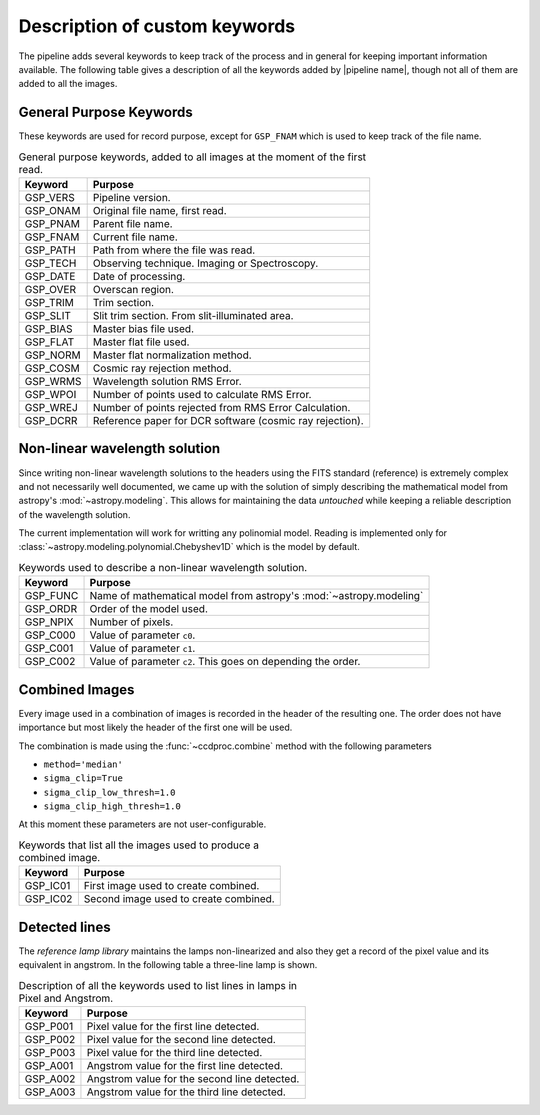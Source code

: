 .. _`New Keywords`:

Description of custom keywords
******************************

The pipeline adds several keywords to keep track of the process and in general
for keeping important information available. The following table gives a description
of all the keywords added by |pipeline name|, though not all of them are
added to all the images.

.. _`general keywords`:
General Purpose Keywords
^^^^^^^^^^^^^^^^^^^^^^^^

These keywords are used for record purpose, except for ``GSP_FNAM`` which is
used to keep track of the file name.

.. _`table general keywords`:

.. table:: General purpose keywords, added to all images at the moment of the first read.

    ========== =============================================================
     Keyword    Purpose
    ========== =============================================================
     GSP_VERS   Pipeline version.
     GSP_ONAM   Original file name, first read.
     GSP_PNAM   Parent file name.
     GSP_FNAM   Current file name.
     GSP_PATH   Path from where the file was read.
     GSP_TECH   Observing technique. Imaging or Spectroscopy.
     GSP_DATE   Date of processing.
     GSP_OVER   Overscan region.
     GSP_TRIM   Trim section.
     GSP_SLIT   Slit trim section. From slit-illuminated area.
     GSP_BIAS   Master bias file used.
     GSP_FLAT   Master flat file used.
     GSP_NORM   Master flat normalization method.
     GSP_COSM   Cosmic ray rejection method.
     GSP_WRMS   Wavelength solution RMS Error.
     GSP_WPOI   Number of points used to calculate RMS Error.
     GSP_WREJ   Number of points rejected from RMS Error Calculation.
     GSP_DCRR   Reference paper for DCR software (cosmic ray rejection).
    ========== =============================================================

.. _`non-linear wavelength solutions`:
Non-linear wavelength solution
^^^^^^^^^^^^^^^^^^^^^^^^^^^^^^

Since writing non-linear wavelength solutions to the headers using the FITS
standard (reference) is extremely complex and not necessarily well documented,
we came up with the solution of simply describing the mathematical model
from astropy's :mod:`~astropy.modeling`. This allows for maintaining the data
*untouched* while keeping a reliable description of the wavelength solution.

The current implementation will work for writting any polinomial model. Reading is implemented only for :class:`~astropy.modeling.polynomial.Chebyshev1D` which is the
model by default.

.. _`table non-linear keywords`:
.. table:: Keywords used to describe a non-linear wavelength solution.

     ========== ====================================================================
      Keyword    Purpose
     ========== ====================================================================
      GSP_FUNC   Name of mathematical model from astropy's :mod:`~astropy.modeling`
      GSP_ORDR   Order of the model used.
      GSP_NPIX   Number of pixels.
      GSP_C000   Value of parameter ``c0``.
      GSP_C001   Value of parameter ``c1``.
      GSP_C002   Value of parameter ``c2``. This goes on depending the order.
     ========== ====================================================================

.. _`combined images`:
Combined Images
^^^^^^^^^^^^^^^

Every image used in a combination of images is recorded in the header of the
resulting one. The order does not have importance but most likely the header
of the first one will be used.

The combination is made using the :func:`~ccdproc.combine` method with the following parameters

- ``method='median'``
- ``sigma_clip=True``
- ``sigma_clip_low_thresh=1.0``
- ``sigma_clip_high_thresh=1.0``

At this moment these parameters are not user-configurable.

.. _`table combined images key`:

.. table:: Keywords that list all the images used to produce a combined image.

    ========== =============================================================
     Keyword    Purpose
    ========== =============================================================
     GSP_IC01   First image used to create combined.
     GSP_IC02   Second image used to create combined.
    ========== =============================================================

.. _`detected lines`:
Detected lines
^^^^^^^^^^^^^^

The *reference lamp library* maintains the lamps non-linearized and also they
get a record of the pixel value and its equivalent in angstrom. In the following
table a three-line lamp is shown.

.. _`table line list`:

.. table:: Description of all the keywords used to list lines in lamps in Pixel and Angstrom.

     ========== =============================================================
      Keyword    Purpose                                                     
     ========== =============================================================
      GSP_P001   Pixel value for the first line detected.
      GSP_P002   Pixel value for the second line detected.
      GSP_P003   Pixel value for the third line detected.
      GSP_A001   Angstrom value for the first line detected.
      GSP_A002   Angstrom value for the second line detected.
      GSP_A003   Angstrom value for the third line detected.
     ========== =============================================================